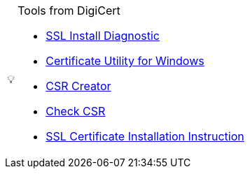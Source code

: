:tip-caption: pass:[&#128161;]

[TIP]
.Tools from DigiCert
====

* https://www.digicert.com/help/[SSL Install Diagnostic]
* link:/support/tools/certificate-utility-for-windows[Certificate
Utility for Windows]
* https://www.digicert.com/kb/csr-creation.htm[CSR Creator]
* https://www.digicert.com/ssltools/view-csr/[Check CSR]
* https://www.digicert.com/kb/ssl-certificate-installation.htm[SSL Certificate Installation Instruction]

====
